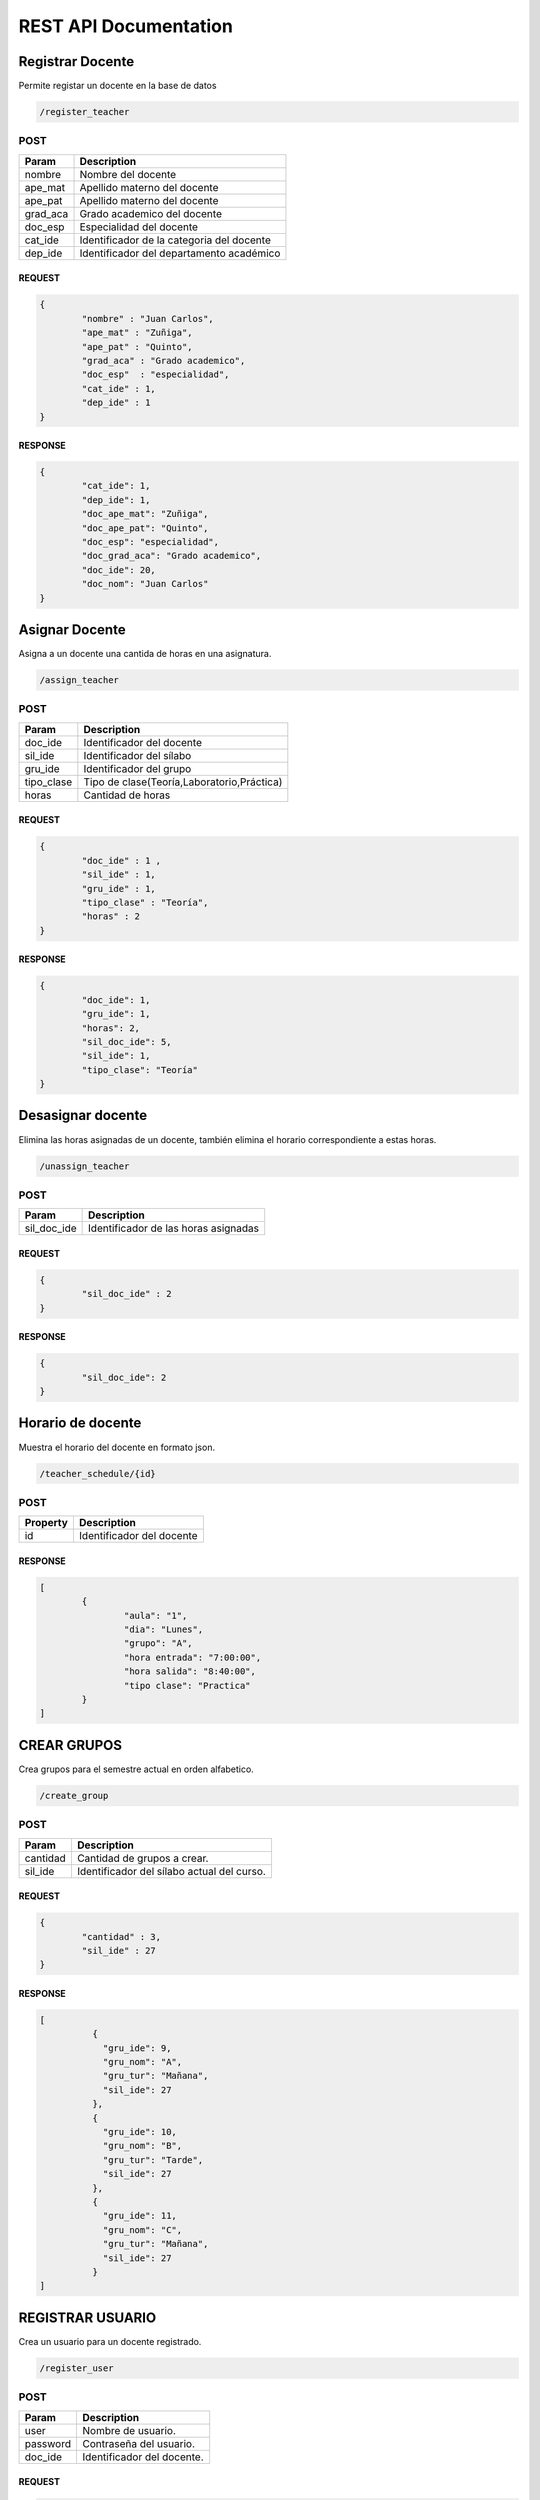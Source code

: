 
========================
REST API Documentation
========================


Registrar Docente
----------


Permite registar un docente en la base de datos

.. code-block:: text
	
	/register_teacher



POST 
+++++++++++


==============   ===============
Param            Description
==============   ===============
nombre           Nombre del docente
ape_mat          Apellido materno del docente
ape_pat          Apellido materno del docente
grad_aca         Grado academico del docente
doc_esp          Especialidad del docente
cat_ide          Identificador de la categoria del docente
dep_ide          Identificador del departamento académico
==============   ===============

REQUEST
~~~~~~~~~~~~~~~


.. code-block:: js

        {
		"nombre" : "Juan Carlos",
		"ape_mat" : "Zuñiga",
		"ape_pat" : "Quinto",
		"grad_aca" : "Grado academico",
		"doc_esp"  : "especialidad",
		"cat_ide" : 1,
		"dep_ide" : 1
        }


RESPONSE
~~~~~~~~~~~~~~~

.. code-block:: js

        {
		"cat_ide": 1,
		"dep_ide": 1,
		"doc_ape_mat": "Zuñiga",
		"doc_ape_pat": "Quinto",
		"doc_esp": "especialidad",
		"doc_grad_aca": "Grado academico",
		"doc_ide": 20,
		"doc_nom": "Juan Carlos"
        }


Asignar Docente
----------


Asigna a un docente una cantida de horas en una asignatura.

.. code-block:: text
	
	/assign_teacher



POST 
+++++++++++


==============   ===============
Param            Description
==============   ===============
doc_ide          Identificador del docente
sil_ide          Identificador del sílabo
gru_ide          Identificador del grupo 
tipo_clase       Tipo de clase(Teoría,Laboratorio,Práctica)
horas            Cantidad de horas 
==============   ===============

REQUEST
~~~~~~~~~~~~~~~


.. code-block:: js

        {
		"doc_ide" : 1 ,
		"sil_ide" : 1,
		"gru_ide" : 1,
		"tipo_clase" : "Teoría",
		"horas" : 2
	}


RESPONSE
~~~~~~~~~~~~~~~

.. code-block:: js

        {
		"doc_ide": 1,
		"gru_ide": 1,
		"horas": 2,
		"sil_doc_ide": 5,
		"sil_ide": 1,
		"tipo_clase": "Teoría"
	}
	

Desasignar docente
----------

Elimina las horas asignadas de un docente, también elimina el horario correspondiente a estas horas.

.. code-block:: text
	
	/unassign_teacher



POST 
+++++++++++


==============   ===============
Param            Description
==============   ===============
sil_doc_ide      Identificador de las horas asignadas
==============   ===============

REQUEST
~~~~~~~~~~~~~~~


.. code-block:: js

        {
		"sil_doc_ide" : 2
	}


RESPONSE
~~~~~~~~~~~~~~~

.. code-block:: js

        {
  		"sil_doc_ide": 2
	}

Horario de docente
----------

Muestra el horario del docente en formato json.

.. code-block:: text
	
	/teacher_schedule/{id}



POST 
+++++++++++


==============   ===============
Property         Description
==============   ===============
id	         Identificador del docente
==============   ===============



RESPONSE
~~~~~~~~~~~~~~~

.. code-block:: js

        [
		{
			"aula": "1",
			"dia": "Lunes",
			"grupo": "A",
			"hora entrada": "7:00:00",
			"hora salida": "8:40:00",
			"tipo clase": "Practica"
		}
	]

CREAR GRUPOS
----------

Crea grupos para el semestre actual en orden alfabetico.

.. code-block:: text
	
	/create_group


POST 
+++++++++++


==============   ===============
Param            Description
==============   ===============
cantidad         Cantidad de grupos a crear.
sil_ide          Identificador del sílabo actual del curso.
==============   ===============

REQUEST
~~~~~~~~~~~~~~~


.. code-block:: js

        {
		"cantidad" : 3,
		"sil_ide" : 27
	}


RESPONSE
~~~~~~~~~~~~~~~

.. code-block:: js

	[
		  {
		    "gru_ide": 9,
		    "gru_nom": "A",
		    "gru_tur": "Mañana",
		    "sil_ide": 27
		  },
		  {
		    "gru_ide": 10,
		    "gru_nom": "B",
		    "gru_tur": "Tarde",
		    "sil_ide": 27
		  },
		  {
		    "gru_ide": 11,
		    "gru_nom": "C",
		    "gru_tur": "Mañana",
		    "sil_ide": 27
		  }
	]


REGISTRAR USUARIO
----------

Crea un usuario para un docente registrado.

.. code-block:: text
	
	/register_user


POST 
+++++++++++


==============   ===============
Param            Description
==============   ===============
user             Nombre de usuario.
password         Contraseña del usuario.
doc_ide          Identificador del docente.
==============   ===============

REQUEST
~~~~~~~~~~~~~~~


.. code-block:: js

	{
		"user" : "docente3",
		"password" : "contrasenia3",
		"doc_ide" : 20
	}


RESPONSE
~~~~~~~~~~~~~~~

.. code-block:: js

        {
	  "doc_ide": 20,
	  "usu_ide": 3,
	  "usu_pass": "contrasenia3",
	  "usu_user": "docente3"
	}


CREAR HORARIO
----------

Registra un horario de las horas asignadas a un docente en una asignatura.

.. code-block:: text
	
	/create_schedule


POST 
+++++++++++


==============   ===============
Param            Description
==============   ===============
hora_entrada     Hora de entrada.
hora_salida      Hora de salida.
aul_ide          Identificador del aula.
dia		 Dia de la clase
sil_doc_ide      Identificador de las horas asignadas
==============   ===============

REQUEST
~~~~~~~~~~~~~~~


.. code-block:: js

	{
		"hora_entrada" : "10:40:00" ,
		"hora_salida" : "12:20:00", 
		"aul_ide" : 2, 
		"dia" : "Miercoles" ,
		"sil_doc_ide" : 5
	}


RESPONSE
~~~~~~~~~~~~~~~

.. code-block:: js

	{
	  "aul_ide": 2,
	  "dia": "Miercoles",
	  "hor_ide": 8,
	  "hora_entrada": "10:40:00",
	  "hora_salida": "12:20:00",
	  "sil_doc_ide": 5
	}

OBTENER HORARIO
----------

Devuelve el horario completo de un semestre.

.. code-block:: text
	
	/get_schedule/{per_aca}


POST 
+++++++++++


==============   ===============
Property            Description
==============   ===============
per_aca     	 Periodo Académico
==============   ===============


RESPONSE
~~~~~~~~~~~~~~~

.. code-block:: js

	[
	  {
	    "aula": "1",
	    "dia": "Lunes",
	    "grupo": "A",
	    "hora entrada": "7:00:00",
	    "hora salida": "8:40:00",
	    "tipo clase": "Practica"
	  },
	  {
	    "aula": "1",
	    "dia": "Miercoles",
	    "grupo": "A",
	    "hora entrada": "7:00:00",
	    "hora salida": "8:40:00",
	    "tipo clase": "Teoría"
	  },
	  {
	    "aula": "1",
	    "dia": "Miercoles",
	    "grupo": "A",
	    "hora entrada": "8:50:00",
	    "hora salida": "10:30:00",
	    "tipo clase": "Teoría"
	  }
	]



BORRAR HORARIO
----------

Elimina el horario de una clase asignada a un docente.

.. code-block:: text
	
	/delete_schedule


POST 
+++++++++++


==============   ===============
Param            Description
==============   ===============
hor_ide		 Identificador del horario
==============   ===============

REQUEST
~~~~~~~~~~~~~~~


.. code-block:: js

	{
		"hor_ide" : 3
	}

